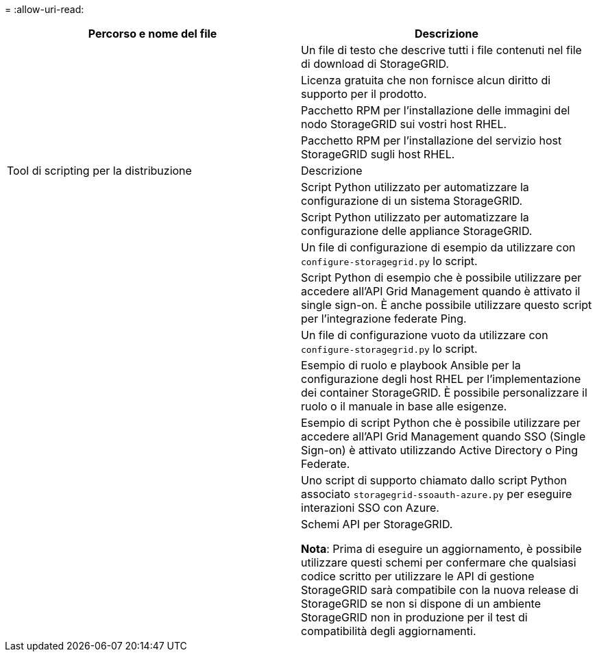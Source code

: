 = 
:allow-uri-read: 


[cols="1a,1a"]
|===
| Percorso e nome del file | Descrizione 


| ./rpms/README  a| 
Un file di testo che descrive tutti i file contenuti nel file di download di StorageGRID.



| ./rpms/NLF000000.txt  a| 
Licenza gratuita che non fornisce alcun diritto di supporto per il prodotto.



| ./rpms/StorageGRID-Webscale-Images-_version_-SHA.rpm  a| 
Pacchetto RPM per l'installazione delle immagini del nodo StorageGRID sui vostri host RHEL.



| ./rpms/StorageGRID-Webscale-Service-_version_-SHA.rpm  a| 
Pacchetto RPM per l'installazione del servizio host StorageGRID sugli host RHEL.



| Tool di scripting per la distribuzione | Descrizione 


| ./rpms/configure-storagegrid.py  a| 
Script Python utilizzato per automatizzare la configurazione di un sistema StorageGRID.



| ./rpms/configure-sga.py  a| 
Script Python utilizzato per automatizzare la configurazione delle appliance StorageGRID.



| ./rpms/configure-storagegrid.sample.json  a| 
Un file di configurazione di esempio da utilizzare con `configure-storagegrid.py` lo script.



| ./rpms/storagegrid-ssoauth.py  a| 
Script Python di esempio che è possibile utilizzare per accedere all'API Grid Management quando è attivato il single sign-on. È anche possibile utilizzare questo script per l'integrazione federate Ping.



| ./rpms/configure-storagegrid.blank.json  a| 
Un file di configurazione vuoto da utilizzare con `configure-storagegrid.py` lo script.



| ./rpms/extra/ansible  a| 
Esempio di ruolo e playbook Ansible per la configurazione degli host RHEL per l'implementazione dei container StorageGRID. È possibile personalizzare il ruolo o il manuale in base alle esigenze.



| ./rpms/storagegrid-ssoauth-azure.py  a| 
Esempio di script Python che è possibile utilizzare per accedere all'API Grid Management quando SSO (Single Sign-on) è attivato utilizzando Active Directory o Ping Federate.



| ./rpms/storagegrid-ssoauth-azure.js  a| 
Uno script di supporto chiamato dallo script Python associato `storagegrid-ssoauth-azure.py` per eseguire interazioni SSO con Azure.



| ./rpms/extra/schemi-api  a| 
Schemi API per StorageGRID.

*Nota*: Prima di eseguire un aggiornamento, è possibile utilizzare questi schemi per confermare che qualsiasi codice scritto per utilizzare le API di gestione StorageGRID sarà compatibile con la nuova release di StorageGRID se non si dispone di un ambiente StorageGRID non in produzione per il test di compatibilità degli aggiornamenti.

|===